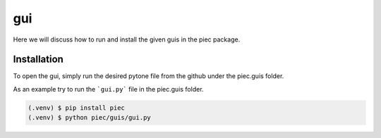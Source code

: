 gui
====

Here we will discuss how to run and install the given guis in the piec package.

Installation
------------
To open the gui, simply run the desired pytone file from the github under the piec.guis folder.

As an example try to run the ```gui.py``` file in the piec.guis folder.

.. code-block:: console

    (.venv) $ pip install piec
    (.venv) $ python piec/guis/gui.py